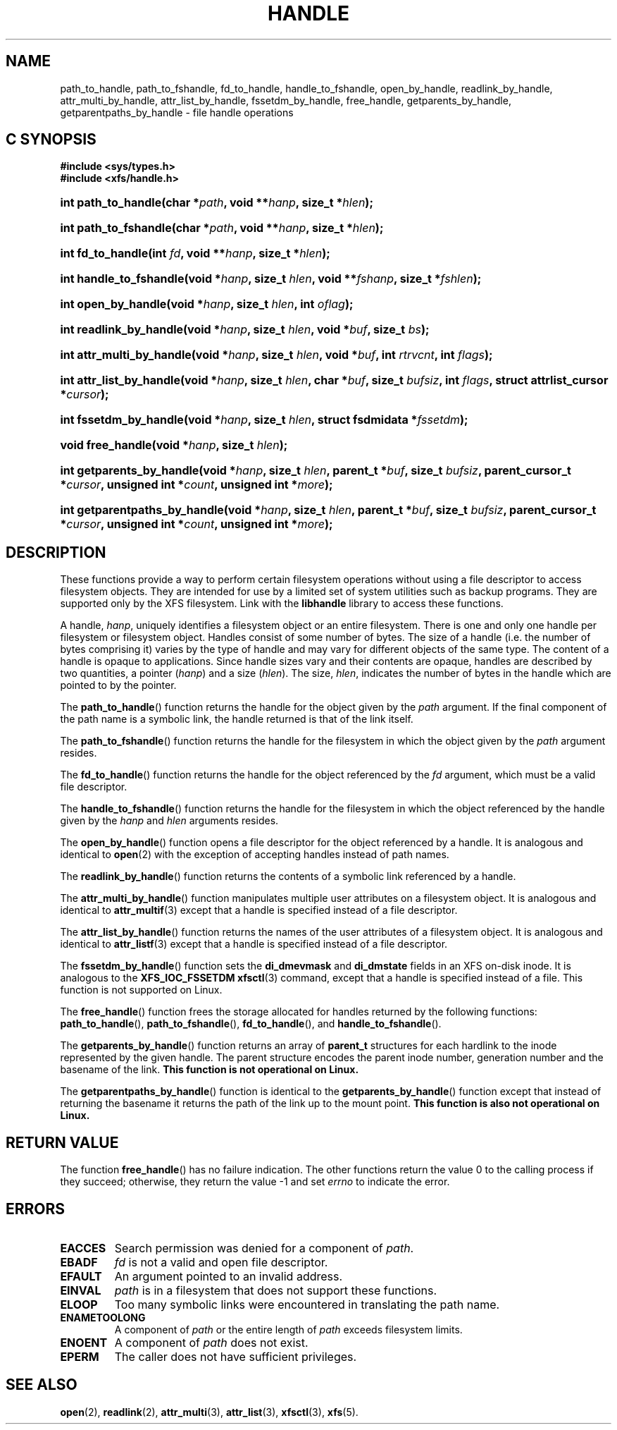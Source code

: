 .TH HANDLE 3
.SH NAME
path_to_handle, path_to_fshandle, fd_to_handle, handle_to_fshandle, open_by_handle, readlink_by_handle, attr_multi_by_handle, attr_list_by_handle, fssetdm_by_handle, free_handle, getparents_by_handle, getparentpaths_by_handle \- file handle operations
.SH C SYNOPSIS
.B #include <sys/types.h>
.br
.B #include <xfs/handle.h>
.HP
.BI "int\ path_to_handle(char *" path ", void **" hanp ", size_t *" hlen );
.HP
.BI "int\ path_to_fshandle(char *" path ", void **" hanp ", size_t *" hlen );
.HP
.BI "int\ fd_to_handle(int " fd ", void **" hanp ", size_t *" hlen );
.HP
.BI "int\ handle_to_fshandle(void *" hanp ", size_t " hlen ", void **" fshanp ,
.BI "size_t *" fshlen );
.HP
.BI "int\ open_by_handle(void *" hanp ", size_t " hlen ", int " oflag );
.HP
.BI "int\ readlink_by_handle(void *" hanp ", size_t " hlen ", void *" buf ,
.BI "size_t " bs );
.HP
.BI "int\ attr_multi_by_handle(void *" hanp ", size_t " hlen ", void *" buf ,
.BI "int " rtrvcnt ", int " flags );
.HP
.BI "int\ attr_list_by_handle(void *" hanp ", size_t " hlen ", char *" buf ,
.BI "size_t " bufsiz ", int " flags ", struct attrlist_cursor *" cursor );
.HP
.BI "int\ fssetdm_by_handle(void *" hanp ", size_t " hlen ", struct fsdmidata"
.BI * fssetdm );
.HP
.BI "void\ free_handle(void *" hanp ", size_t " hlen );
.HP
.BI "int\ getparents_by_handle(void *" hanp ", size_t " hlen ", parent_t *" buf ,
.BI "size_t " bufsiz ", parent_cursor_t *" cursor ", unsigned int *" count ,
.BI "unsigned int *" more );
.HP
.BI "int\ getparentpaths_by_handle(void *" hanp ", size_t " hlen ", parent_t"
.BI * buf ", size_t " bufsiz ", parent_cursor_t *" cursor ", unsigned int "
.BI * count ", unsigned int *" more );
.SH DESCRIPTION
These functions provide a way to perform certain filesystem operations
without using a file descriptor to access filesystem objects. They are
intended for use by a limited set of system utilities such as backup
programs. They are supported only by the XFS filesystem.
Link with the
.B libhandle
library to access these functions.
.PP
A handle,
.IR hanp ,
uniquely identifies a filesystem object or an entire filesystem.
There is one and only one handle per filesystem or filesystem object.
Handles consist of some number of bytes. The size of a handle
(i.e. the number of bytes comprising it) varies by the type of handle
and may vary for different objects of the same type.
The content of a handle is opaque to applications.
Since handle sizes vary and their contents are opaque,
handles are described by two quantities, a pointer
.RI ( hanp ") and a size (" hlen ).
The size,
.IR hlen ,
indicates the number of bytes in the handle which are pointed to by the pointer.
.PP
The
.BR path_to_handle ()
function returns the handle for the object given by the
.I path
argument. If the final component of the path name is a symbolic link,
the handle returned is that of the link itself.
.PP
The
.BR path_to_fshandle ()
function returns the handle for the filesystem in which the object given by the
.I path
argument resides.
.PP
The
.BR fd_to_handle ()
function returns the handle for the object referenced by the
.I fd
argument, which must be a valid file descriptor.
.PP
The
.BR handle_to_fshandle ()
function returns the handle for the filesystem in which the object
referenced by the handle given by the
.I hanp
and
.I hlen
arguments resides.
.PP
The
.BR open_by_handle ()
function opens a file descriptor for the object referenced by a handle.
It is analogous and identical to
.BR open (2)
with the exception of accepting handles instead of path names.
.PP
The
.BR readlink_by_handle ()
function returns the contents of a symbolic link referenced by a handle.
.PP
The
.BR attr_multi_by_handle ()
function manipulates multiple user attributes on a filesystem object.
It is analogous and identical to
.BR attr_multif (3)
except that a handle is specified instead of a file descriptor.
.PP
The
.BR attr_list_by_handle ()
function returns the names of the user attributes of a filesystem object.
It is analogous and identical to
.BR attr_listf (3)
except that a handle is specified instead of a file descriptor.
.PP
The
.BR fssetdm_by_handle ()
function sets the
.B di_dmevmask
and
.B di_dmstate
fields in an XFS on-disk inode. It is analogous to the
.BR "XFS_IOC_FSSETDM xfsctl" (3)
command, except that a handle is specified instead of a file.
This function is not supported on Linux.
.PP
The
.BR free_handle ()
function frees the storage allocated for handles returned by the following
functions:
.BR path_to_handle (),
.BR path_to_fshandle (),
.BR fd_to_handle (),
and
.BR handle_to_fshandle ().
.PP
The
.BR getparents_by_handle ()
function returns an array of
.B parent_t
structures for each hardlink to the inode represented by the given handle.
The parent structure encodes the parent inode number, generation number and
the basename of the link.
.B This function is not operational on Linux.
.PP
The
.BR getparentpaths_by_handle ()
function is identical to the
.BR getparents_by_handle ()
function except that instead of returning the basename it returns the path
of the link up to the mount point.
.B This function is also not operational on Linux.
.SH RETURN VALUE
The function
.BR free_handle ()
has no failure indication. The other functions return the value 0 to the
calling process if they succeed; otherwise, they return the value \-1 and set
.I errno
to indicate the error.
.SH ERRORS
.TP
.B EACCES
Search permission was denied for a component of
.IR path .
.TP
.B EBADF
.I fd
is not a valid and open file descriptor.
.TP
.B EFAULT
An argument pointed to an invalid address.
.TP
.B EINVAL
.I path
is in a filesystem that does not support these functions.
.TP
.B ELOOP
Too many symbolic links were encountered in translating the path name.
.TP
.B ENAMETOOLONG
A component of
.I path
or the entire length of
.I path
exceeds filesystem limits.
.TP
.B ENOENT
A component of
.I path
does not exist.
.TP
.B EPERM
The caller does not have sufficient privileges.
.SH SEE ALSO
.BR open (2),
.BR readlink (2),
.BR attr_multi (3),
.BR attr_list (3),
.BR xfsctl (3),
.BR xfs (5).
